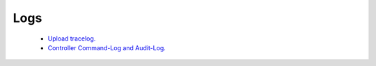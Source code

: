 .. meta::
   :description: Documentation for Logs
   :keywords: upload tracelog, command log

###################################
Logs
###################################



 *  `Upload tracelog. <http://docs.aviatrix.com/HowTos/troubleshooting.html>`__
 *  `Controller Command-Log and Audit-Log. <http://docs.aviatrix.com/HowTos/controller_command_log.html>`__
 
.. disqus::
